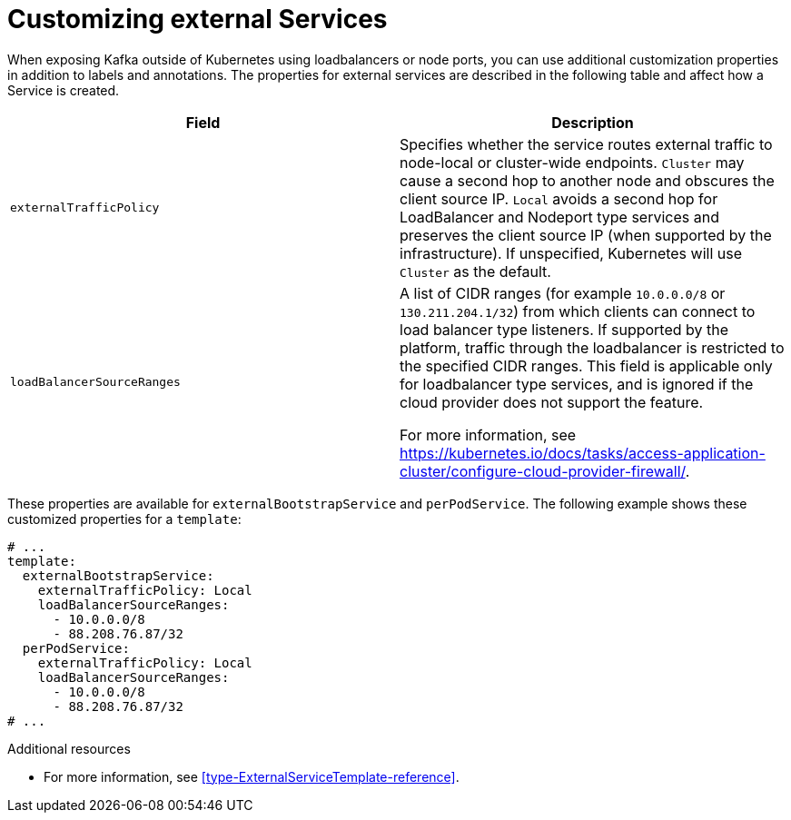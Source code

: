 // This assembly is included in the following assemblies:
//
// assembly-customizing-deployments.adoc

[id='con-customizing-external-services-{context}']
= Customizing external Services

When exposing Kafka outside of Kubernetes using loadbalancers or node ports, you can use additional customization properties in addition to labels and annotations.
The properties for external services are described in the following table and affect how a Service is created.

[table,stripes=none]
|===
|Field |Description

|`externalTrafficPolicy`
|Specifies whether the service routes external traffic to node-local or cluster-wide endpoints.
`Cluster` may cause a second hop to another node and obscures the client source IP.
`Local` avoids a second hop for LoadBalancer and Nodeport type services and preserves the client source IP (when supported by the infrastructure).
If unspecified, Kubernetes will use `Cluster` as the default.

|`loadBalancerSourceRanges`
|A list of CIDR ranges (for example `10.0.0.0/8` or `130.211.204.1/32`) from which clients can connect to load balancer type listeners.
If supported by the platform, traffic through the loadbalancer is restricted to the specified CIDR ranges.
This field is applicable only for loadbalancer type services, and is ignored if the cloud provider does not support the feature.

For more information, see https://kubernetes.io/docs/tasks/access-application-cluster/configure-cloud-provider-firewall/.
|===

These properties are available for `externalBootstrapService` and `perPodService`.
The following example shows these customized properties for a `template`:

[source,yaml,subs=attributes+]
----
# ...
template:
  externalBootstrapService:
    externalTrafficPolicy: Local
    loadBalancerSourceRanges:
      - 10.0.0.0/8
      - 88.208.76.87/32
  perPodService:
    externalTrafficPolicy: Local
    loadBalancerSourceRanges:
      - 10.0.0.0/8
      - 88.208.76.87/32
# ...
----

.Additional resources

* For more information, see xref:type-ExternalServiceTemplate-reference[].
